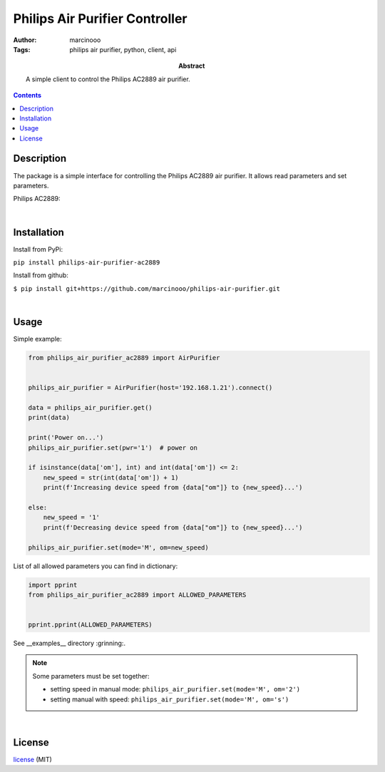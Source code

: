 ===============================
Philips Air Purifier Controller
===============================

:Author: marcinooo
:Tags: philips air purifier, python, client, api

:abstract: 

    A simple client to control the Philips AC2889 air purifier.

.. contents ::


Description
===========

The package is a simple interface for controlling the Philips AC2889 air purifier. It allows read parameters and set parameters.

Philips AC2889:

.. image:: philips_air_purifier_ac2889.png
    :alt: Philips AC2889
    :scale: 20%

|

Installation
============

Install from PyPi:

``pip install philips-air-purifier-ac2889``

Install from github:

``$ pip install git+https://github.com/marcinooo/philips-air-purifier.git``

|

Usage
=====

Simple example:

.. code:: python

    from philips_air_purifier_ac2889 import AirPurifier


    philips_air_purifier = AirPurifier(host='192.168.1.21').connect()

    data = philips_air_purifier.get()
    print(data)

    print('Power on...')
    philips_air_purifier.set(pwr='1')  # power on

    if isinstance(data['om'], int) and int(data['om']) <= 2:
        new_speed = str(int(data['om']) + 1)
        print(f'Increasing device speed from {data["om"]} to {new_speed}...')

    else:
        new_speed = '1'
        print(f'Decreasing device speed from {data["om"]} to {new_speed}...')

    philips_air_purifier.set(mode='M', om=new_speed)


List of all allowed parameters you can find in dictionary: 

.. code:: python

    import pprint
    from philips_air_purifier_ac2889 import ALLOWED_PARAMETERS


    pprint.pprint(ALLOWED_PARAMETERS)


See __examples__ directory :grinning:.

.. note::

    Some parameters must be set together:

    - setting speed in manual mode: ``philips_air_purifier.set(mode='M', om='2')``

    - setting manual with speed: ``philips_air_purifier.set(mode='M', om='s')``


|

License
=======

license_ (MIT)

.. _license: https://github.com/marcinooo/philips-air-purifier/blob/master/LICENSE.txt

